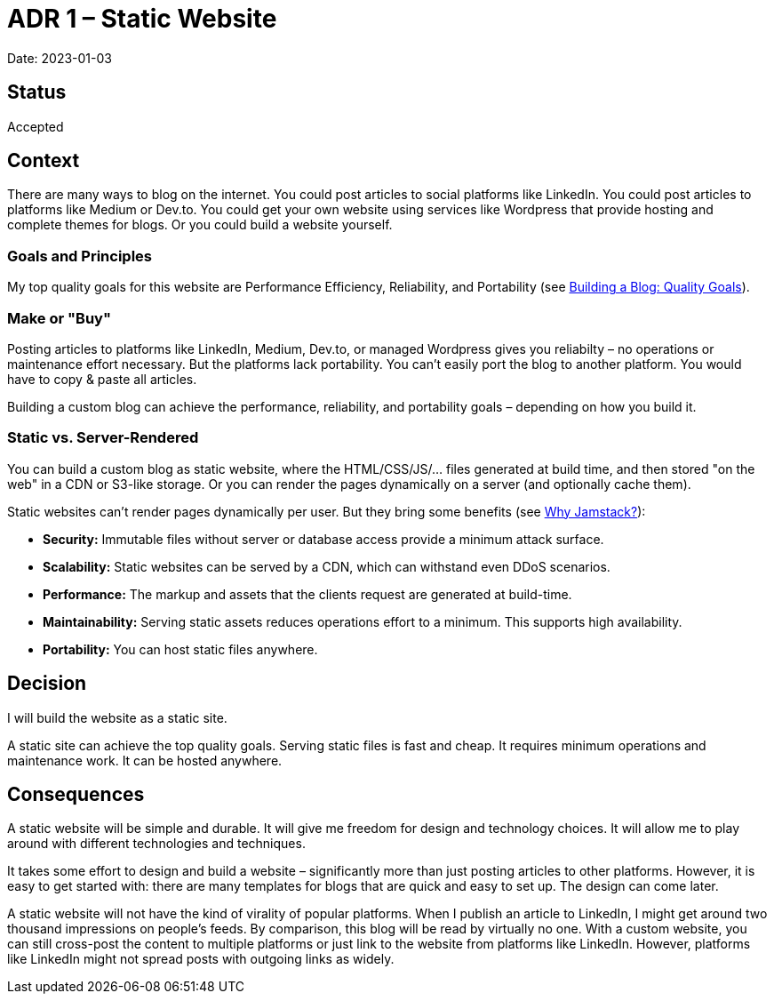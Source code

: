 = ADR 1 – Static Website

Date: 2023-01-03

== Status

Accepted

== Context

There are many ways to blog on the internet.
You could post articles to social platforms like LinkedIn.
You could post articles to platforms like Medium or Dev.to.
You could get your own website using services like Wordpress that provide hosting and complete themes for blogs.
Or you could build a website yourself.

=== Goals and Principles

My top quality goals for this website are Performance Efficiency, Reliability, and Portability (see https://philip-schmitt.de/blog/2023-01-02_quality_goals/[Building a Blog: Quality Goals]).

=== Make or "Buy"

Posting articles to platforms like LinkedIn, Medium, Dev.to, or managed Wordpress gives you reliabilty – no operations or maintenance effort necessary. But the platforms lack portability. You can't easily port the blog to another platform. You would have to copy & paste all articles.

Building a custom blog can achieve the performance, reliability, and portability goals – depending on how you build it.

=== Static vs. Server-Rendered

You can build a custom blog as static website, where the HTML/CSS/JS/... files generated at build time, and then stored "on the web" in a CDN or S3-like storage. Or you can render the pages dynamically on a server (and optionally cache them).

Static websites can't render pages dynamically per user. But they bring some benefits (see https://jamstack.org/why-jamstack/[Why Jamstack?]):

* *Security:* Immutable files without server or database access provide a minimum attack surface.
* *Scalability:* Static websites can be served by a CDN, which can withstand even DDoS scenarios.
* *Performance:* The markup and assets that the clients request are generated at build-time.
* *Maintainability:* Serving static assets reduces operations effort to a minimum. This supports high availability.
* *Portability:* You can host static files anywhere.

== Decision

I will build the website as a static site.

A static site can achieve the top quality goals. Serving static files is fast and cheap. It requires minimum operations and maintenance work. It can be hosted anywhere.

== Consequences

A static website will be simple and durable. It will give me freedom for design and technology choices. It will allow me to play around with different technologies and techniques.

It takes some effort to design and build a website – significantly more than just posting articles to other platforms. However, it is easy to get started with: there are many templates for blogs that are quick and easy to set up. The design can come later.

A static website will not have the kind of virality of popular platforms.
When I publish an article to LinkedIn, I might get around two thousand impressions on people's feeds. By comparison, this blog will be read by virtually no one.
With a custom website, you can still cross-post the content to multiple platforms or just link to the website from platforms like LinkedIn. However, platforms like LinkedIn might not spread posts with outgoing links as widely.
